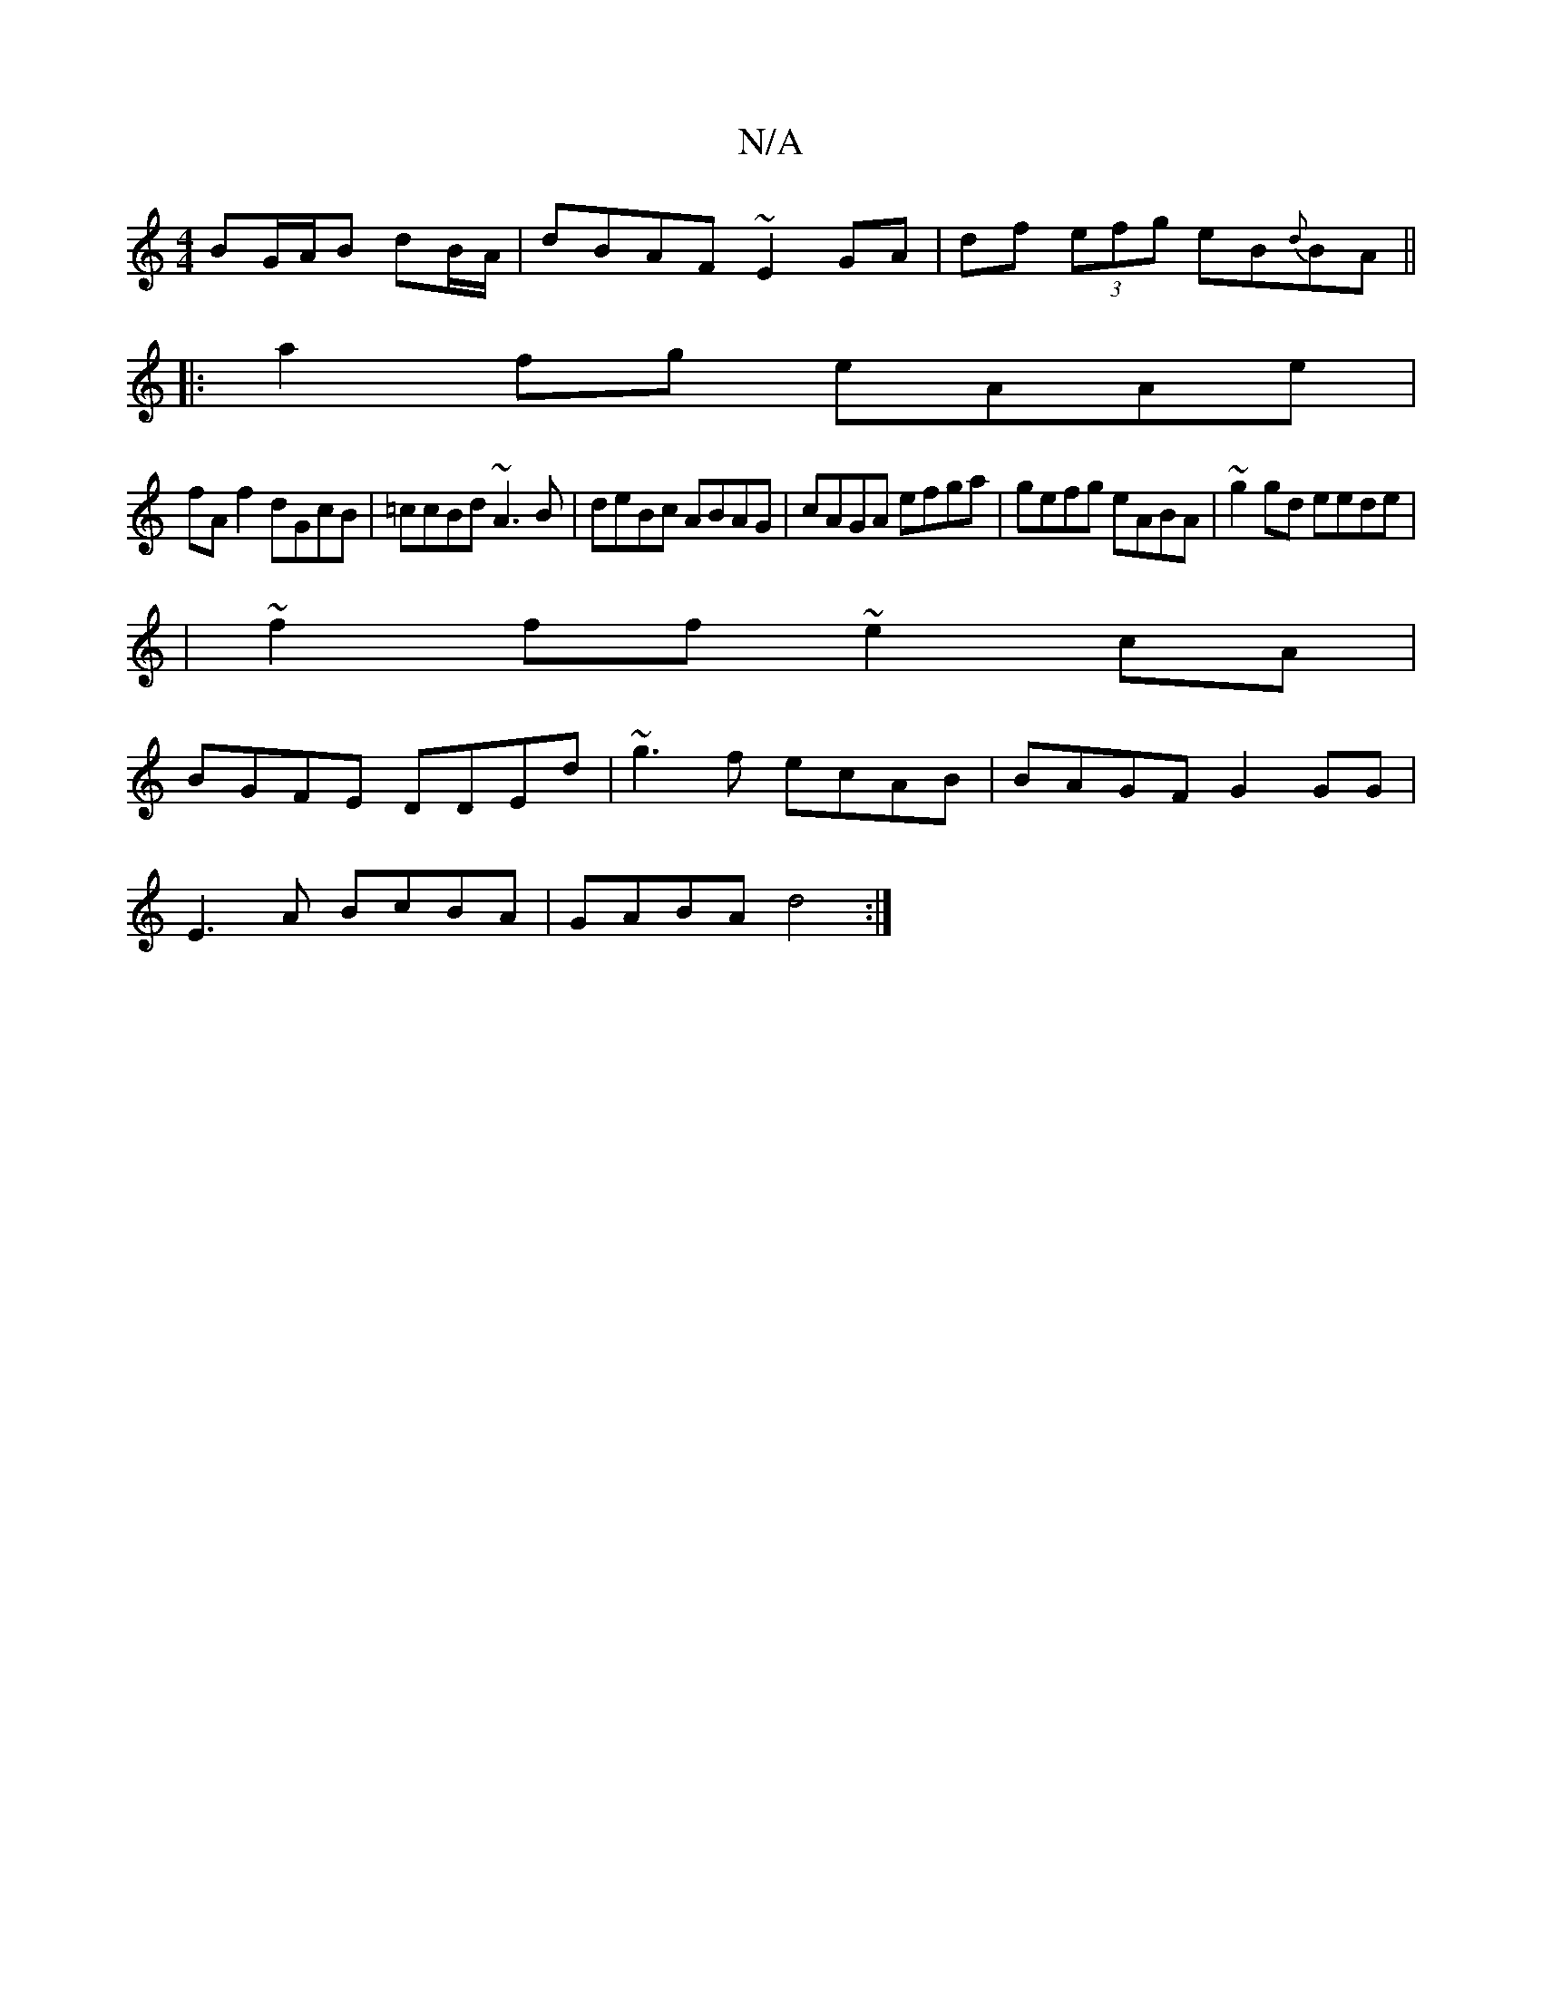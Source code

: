 X:1
T:N/A
M:4/4
R:N/A
K:Cmajor
 BG/A/B dB/2A/2 | dBAF ~E2GA|df (3efg eB{d}BA||
|:a2fg eAAe|
fAf2 dGcB|=ccBd ~A3B|deBc ABAG|cAGA efga|gefg eABA|~g2gd eede|
|~f2ff ~e2cA|
BGFE DDEd| ~g3f ecAB|BAGF G2 GG|
E3 A BcBA|GABA d4:|

c2ec dcB